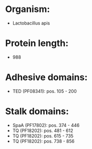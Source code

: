 * Organism:
- Lactobacillus apis
* Protein length:
- 988
* Adhesive domains:
- TED (PF08341): pos. 105 - 200
* Stalk domains:
- SpaA (PF17802): pos. 374 - 446
- TQ (PF18202): pos. 481 - 612
- TQ (PF18202): pos. 615 - 735
- TQ (PF18202): pos. 738 - 856

